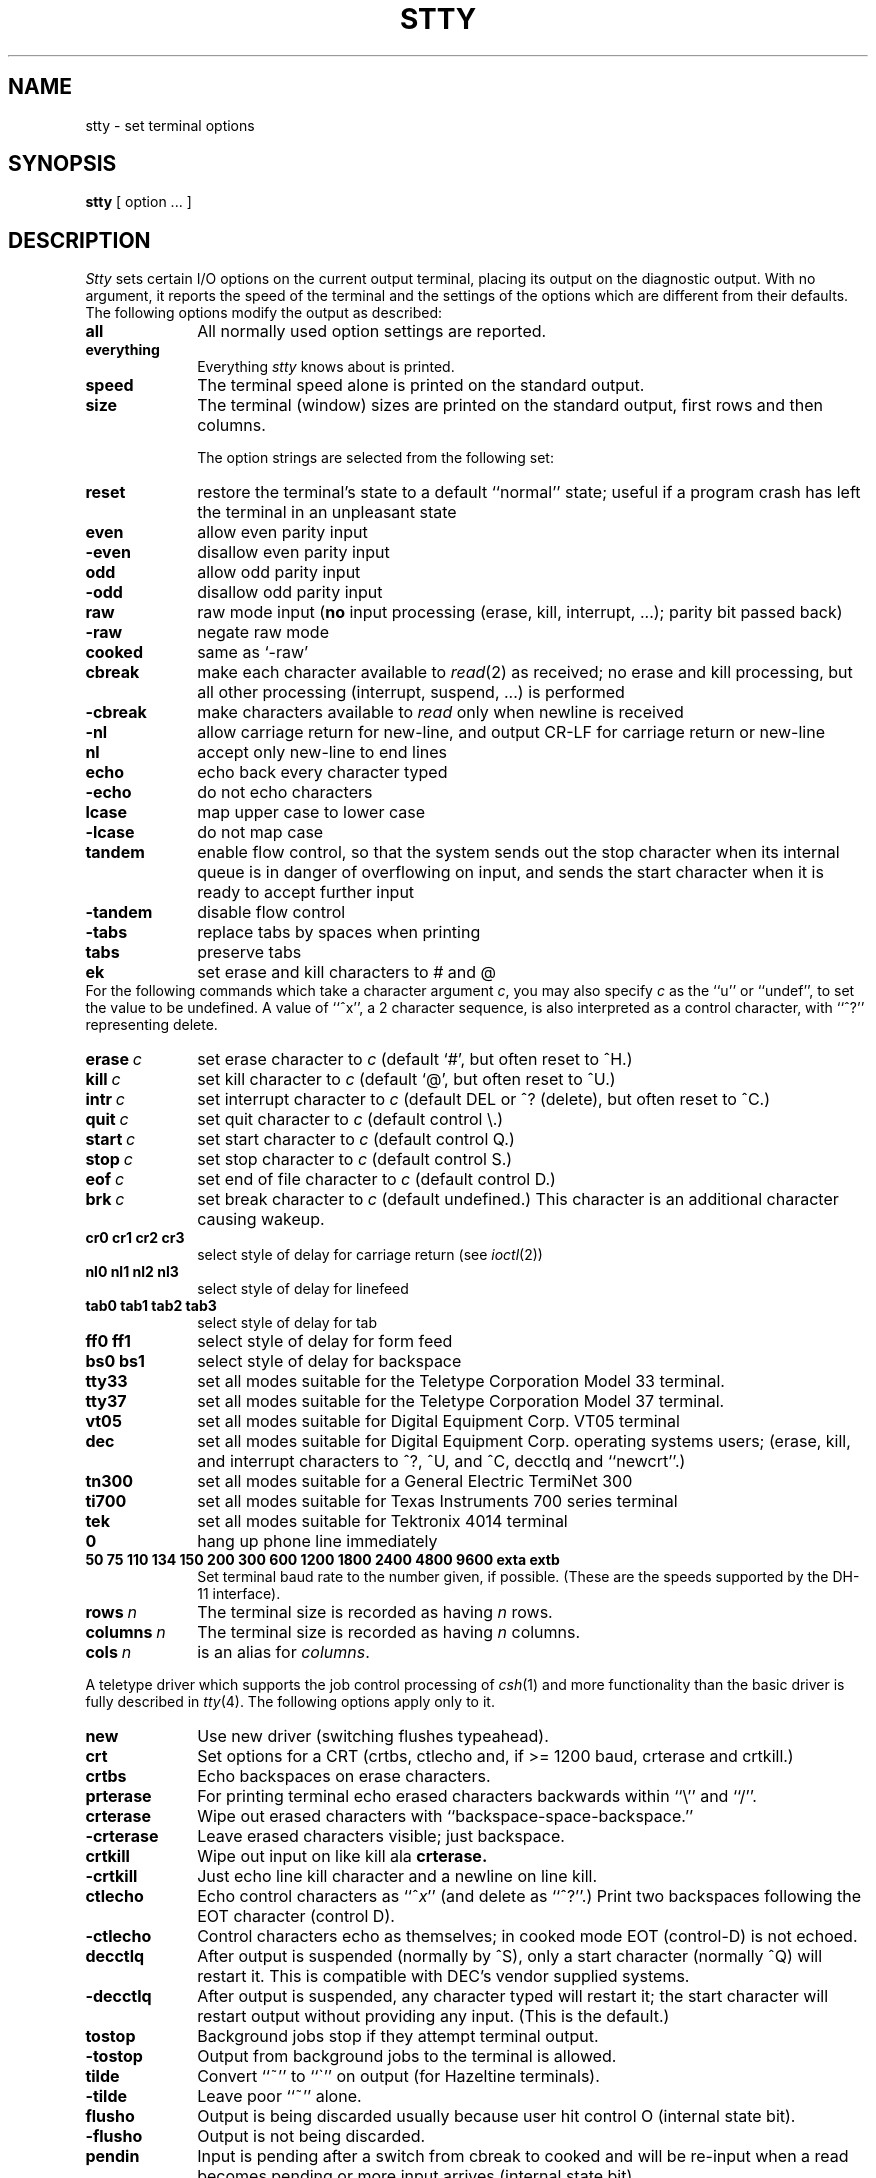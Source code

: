 .\" Copyright (c) 1983 Regents of the University of California.
.\" All rights reserved.  The Berkeley software License Agreement
.\" specifies the terms and conditions for redistribution.
.\"
.\"	@(#)stty.1	6.4 (Berkeley) 5/5/86
.\"
.TH STTY 1 "May 5, 1986"
.UC 4
.SH NAME
stty \- set terminal options
.SH SYNOPSIS
.B stty
[ option ... ]
.SH DESCRIPTION
.I Stty
sets certain I/O options on the current output terminal,
placing its output on the diagnostic output.
With no argument, it reports the speed of the terminal and the
settings of the options which are different from their defaults.
The following options modify the output as described:
.TP 10
.B all
All normally used option settings are reported.
.TP 10
.B everything
Everything
.I stty
knows about is printed.
.TP 10
.B speed
The terminal speed alone is printed on the standard output.
.TP 10
.B size
The terminal (window) sizes are printed on the standard output,
first rows and then columns.
.sp
The option strings are
selected from the following set:
.TP 10
.B reset
restore the terminal's state to a default ``normal'' state;  useful
if a program crash has left the terminal in an unpleasant state
.TP  10
.B even 
allow even parity input
.br
.ns
.TP 10
.B \-even 
disallow even parity input
.br
.ns
.TP 10
.B odd 
allow odd parity input
.br
.ns
.TP 10
.B \-odd 
disallow odd parity input
.br
.ns
.TP 10
.B raw 
raw mode input
(\fBno\fR input processing (erase, kill, interrupt, ...); parity bit passed back)
.br
.ns
.TP 10
.B \-raw 
negate raw mode
.br
.ns
.TP 10
.B cooked 
same as `\-raw'
.br
.ns
.TP 10
.B cbreak
make each character available to
.IR read (2)
as received; no erase and kill processing,
but all other processing (interrupt, suspend, ...) is performed
.br
.ns
.TP 10
.B \-cbreak
make characters available to 
.I read
only when newline is received
.br
.ns
.TP 10
.B \-nl 
allow carriage return for new-line,
and output CR-LF for carriage return or new-line
.br
.ns
.TP 10
.B nl 
accept only new-line to end lines
.br
.ns
.TP 10
.B echo 
echo back every character typed
.br
.ns
.TP 10
.B \-echo 
do not echo characters
.br
.ns
.TP 10
.B lcase 
map upper case to lower case
.br
.ns
.TP 10
.B \-lcase 
do not map case
.br
.ns
.TP 10
.B tandem
enable flow control, so that the system sends out the stop character when
its internal queue is in danger of overflowing on input, and sends the
start character when it is ready to accept further input
.br
.ns
.TP 10
.B \-tandem
disable flow control
.br
.ns
.TP 10
.B \-tabs 
replace tabs by spaces when printing
.br
.ns
.TP 10
.B tabs 
preserve tabs
.br
.ns
.TP 10
.B ek 
set erase and kill characters to # and @
.br
.ns
.PP
For the following commands which take a character argument \fIc\fR,
you may also specify \fIc\fR as the ``u'' or ``undef'', to set the value
to be undefined.  A value of ``^x'', a 2 character sequence, is also
interpreted as a control character, with ``^?'' representing delete.
.TP 10
.BI erase \ c\fR
set erase character to
.I c
(default `#', but often reset to ^H.)
.br
.ns
.TP 10
.BI kill \ c\fR
set kill character to
.I c
(default `@', but often reset to ^U.)
.br
.ns
.TP 10
.BI intr \ c\fR
set interrupt character to
.I c
(default DEL or ^? (delete), but often reset to ^C.)
.br
.ns
.TP 10
.BI quit \ c\fR
set quit character to
.I c
(default control \e.)
.br
.ns
.TP 10
.BI start \ c\fR
set start character to
.I c
(default control Q.)
.br
.ns
.TP 10
.BI stop \ c\fR
set stop character to
.I c
(default control S.)
.br
.ns
.TP 10
.BI eof \ c\fR
set end of file character to
.I c
(default control D.)
.br
.ns
.TP 10
.BI brk \ c\fR
set break character to
.I c
(default undefined.)
This character is an additional character causing wakeup.
.br
.ns
.TP 10
.B  cr0 cr1 cr2 cr3
.br
select style of delay for carriage return (see
.IR ioctl (2))
.br
.ns
.TP 10
.B  nl0 nl1 nl2 nl3
.br
select style of delay for linefeed 
.br
.ns
.TP 10
.B  tab0 tab1 tab2 tab3
.br
select style of delay for tab 
.br
.ns
.TP 10
.B  ff0 ff1
select style of delay for form feed 
.br
.ns
.TP 10
.B bs0 bs1
select style of delay for backspace
.br
.TP 10
.B tty33 
set all modes suitable for the
Teletype Corporation Model 33 terminal.
.br
.ns
.TP 10
.B tty37 
set all modes suitable for the
Teletype Corporation Model 37 terminal.
.br
.ns
.TP 10
.B vt05 
set all modes suitable for Digital Equipment Corp. VT05 terminal
.br
.ns
.TP 10
.B dec
set all modes suitable for Digital Equipment Corp. operating systems
users; (erase, kill, and interrupt characters to ^?, ^U, and ^C,
decctlq and ``newcrt''.)
.ns
.TP 10
.B tn300 
set all modes suitable for a General Electric TermiNet 300
.br
.ns
.TP 10
.B ti700 
set all modes suitable for Texas Instruments 700 series terminal
.br
.ns
.TP 10
.B tek 
set all modes suitable for Tektronix 4014 terminal
.br
.ns
.TP 10
.B 0 
hang up phone line immediately
.br
.ns
.TP 10
.B  "50 75 110 134 150 200 300 600 1200 1800 2400 4800 9600 exta extb"
.br
Set terminal baud rate to the number given, if possible.
(These are the speeds supported by the DH-11 interface).
.TP 10
.BI rows \ n\fR
The terminal size is recorded as having
.I n
rows.
.TP 10
.BI columns \ n\fR
The terminal size is recorded as having
.I n
columns.
.TP 10
.BI cols \ n\fR
is an alias for
.IR columns .
.PP
A teletype driver which supports the job control processing of
.IR csh (1)
and more functionality than the basic driver is fully described in
.IR tty (4).
The following options apply only to it.
.TP 10
.B new
Use new driver (switching flushes typeahead).
.br
.ns
.TP 10
.B crt
Set options for a CRT (crtbs, ctlecho and, if >= 1200 baud,
crterase and crtkill.)
.br
.ns
.TP 10
.B crtbs
Echo backspaces on erase characters.
.br
.ns
.TP 10
.B prterase
For printing terminal echo erased characters backwards within ``\e'' and ``/''.
.br
.ns
.TP 10
.B crterase
Wipe out erased characters with ``backspace-space-backspace.''
.br
.ns
.TP 10
.B \-crterase
Leave erased characters visible; just backspace.
.br
.ns
.TP 10
.B crtkill
Wipe out input on like kill ala
.B crterase.
.br
.ns
.TP 10
.B \-crtkill
Just echo line kill character and a newline on line kill.
.br
.ns
.TP 10
.B ctlecho
Echo control characters as ``^\fIx\fR'' (and delete as ``^?''.)
Print two backspaces following the EOT character (control D).
.br
.ns
.TP 10
.B \-ctlecho
Control characters echo as themselves; in cooked mode EOT (control-D)
is not echoed.
.TP 10
.B decctlq
After output is suspended (normally by ^S), only a start character
(normally ^Q) will restart it.  This is compatible with DEC's vendor
supplied systems.
.TP 10
.B \-decctlq
After output is suspended, any character typed will restart it;
the start character will restart output without providing any input.
(This is the default.)
.br
.ns
.TP 10
.B tostop
Background jobs stop if they attempt terminal output.
.br
.ns
.TP 10
.B \-tostop
Output from background jobs to the terminal is allowed.
.br
.ns
.TP 10
.B tilde
Convert ``~'' to ``\`'' on output (for Hazeltine terminals).
.br
.ns
.TP 10
.B \-tilde
Leave poor ``~'' alone.
.br
.ns
.TP 10
.B flusho
Output is being discarded usually because user hit control O (internal state bit).
.br
.ns
.TP 10
.B \-flusho
Output is not being discarded.
.br
.ns
.TP 10
.B pendin
Input is pending after a switch from cbreak to cooked 
and will be re-input when a read becomes pending or more input arrives
(internal state bit).
.br
.ns
.TP 10
.B \-pendin
Input is not pending.
.br
.ns
.TP 10
.B pass8
Passes all 8 bits through on input, in any mode.
.br
.ns
.TP 10
.B \-pass8
Strips the 0200 bit on input except in raw mode.
.br
.ns
.TP 10
.B mdmbuf
Start/stop output on carrier transitions (not implemented).
.br
.ns
.TP 10
.B \-mdmbuf
Return error if write attempted after carrier drops.
.br
.ns
.TP 10
.B litout
Send output characters without any processing.
.br
.ns
.TP 10
.B \-litout
Do normal output processing, inserting delays, etc.
.br
.ns
.TP 10
.B nohang
Don't send hangup signal if carrier drops.
.br
.ns
.TP 10
.B \-nohang
Send hangup signal to control process group when carrier drops.
.br
.ns
.TP 10
.B etxack
Diablo style etx/ack handshaking (not implemented).
.PP
The following special characters are applicable only to the new
teletype driver
and are not normally changed.
.TP 10
.BI susp \ c\fR
set suspend process character to \fIc\fR (default control Z).
.br
.ns
.TP 10
.BI dsusp \ c\fR
set delayed suspend process character to \fIc\fR (default control Y).
.br
.ns
.TP 10
.BI rprnt \ c\fR
set reprint line character to \fIc\fR (default control R).
.br
.ns
.TP 10
.BI flush \ c\fR
set flush output character to \fIc\fR (default control O).
.br
.ns
.TP 10
.BI werase \ c\fR
set word erase character to \fIc\fR (default control W).
.br
.ns
.TP 10
.BI lnext \ c\fR
set literal next character to \fIc\fR (default control V).
.SH "SEE ALSO"
ioctl(2), tabs(1), tset(1), tty(4)
